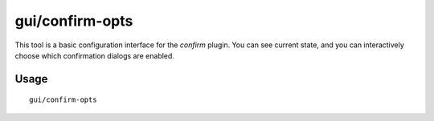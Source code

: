 gui/confirm-opts
================

.. dfhack-tool::
    :summary: Configure which confirmation dialogs are enabled.
    :tags: fort productivity interface

This tool is a basic configuration interface for the `confirm` plugin. You can
see current state, and you can interactively choose which confirmation dialogs
are enabled.

Usage
-----

::

    gui/confirm-opts
